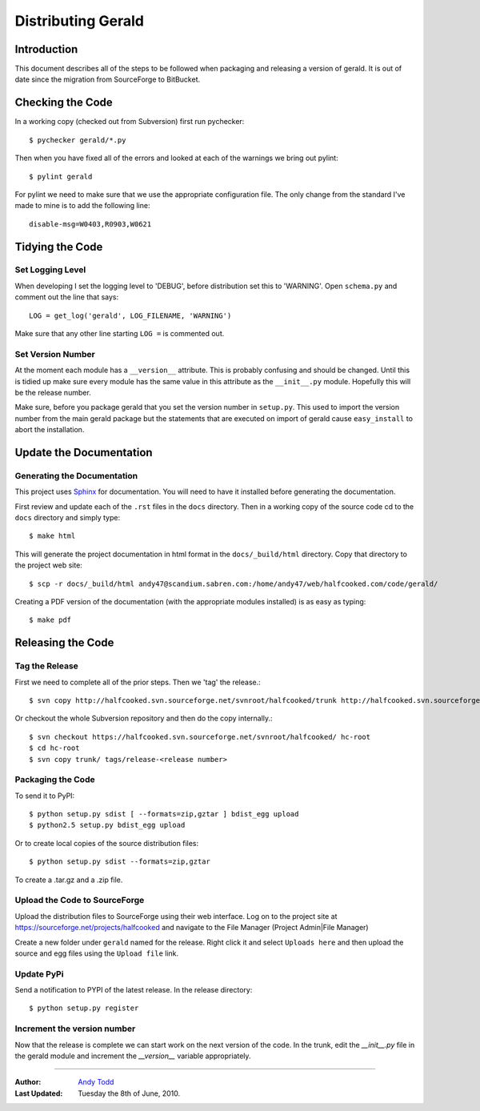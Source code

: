 ===================
Distributing Gerald 
===================

Introduction
============

This document describes all of the steps to be followed when packaging and releasing a version of gerald. It is out of date since the migration from SourceForge to BitBucket.

Checking the Code
=================

In a working copy (checked out from Subversion) first run pychecker::

    $ pychecker gerald/*.py

Then when you have fixed all of the errors and looked at each of the warnings we bring out pylint::

    $ pylint gerald

For pylint we need to make sure that we use the appropriate configuration file. The only change from the standard I've made to mine is to add the following line::

    disable-msg=W0403,R0903,W0621

Tidying the Code
================

Set Logging Level
-----------------

When developing I set the logging level to 'DEBUG', before distribution set this to 'WARNING'. Open ``schema.py`` and comment out the line that says::

    LOG = get_log('gerald', LOG_FILENAME, 'WARNING')

Make sure that any other line starting ``LOG =`` is commented out.

Set Version Number
------------------

At the moment each module has a ``__version__`` attribute. This is probably confusing and should be changed. Until this is tidied up make sure every module has the same value in this attribute as the ``__init__.py`` module. Hopefully this will be the release number.

Make sure, before you package gerald that you set the version number in ``setup.py``. This used to import the version number from the main gerald package but the statements that are executed on import of gerald cause ``easy_install`` to abort the installation.

Update the Documentation
========================

Generating the Documentation
----------------------------

This project uses Sphinx_ for documentation. You will need to have it installed before generating the documentation.

.. _Sphinx: http://sphinx.pocoo.org

First review and update each of the ``.rst`` files in the ``docs`` directory. Then in a working copy of the source code cd to the ``docs`` directory and simply type::

    $ make html

This will generate the project documentation in html format in the ``docs/_build/html`` directory. Copy that directory to the project web site::

    $ scp -r docs/_build/html andy47@scandium.sabren.com:/home/andy47/web/halfcooked.com/code/gerald/

Creating a PDF version of the documentation (with the appropriate modules installed) is as easy as typing::

    $ make pdf

Releasing the Code
==================

Tag the Release
---------------

First we need to complete all of the prior steps. Then we 'tag' the release.::

    $ svn copy http://halfcooked.svn.sourceforge.net/svnroot/halfcooked/trunk http://halfcooked.svn.sourceforge.net/svnroot/halfcooked/tags/release-<revision number>

Or checkout the whole Subversion repository and then do the copy internally.::

    $ svn checkout https://halfcooked.svn.sourceforge.net/svnroot/halfcooked/ hc-root
    $ cd hc-root
    $ svn copy trunk/ tags/release-<release number>

Packaging the Code
------------------

To send it to PyPI::

    $ python setup.py sdist [ --formats=zip,gztar ] bdist_egg upload
    $ python2.5 setup.py bdist_egg upload

Or to create local copies of the source distribution files::

    $ python setup.py sdist --formats=zip,gztar

To create a .tar.gz and a .zip file.

Upload the Code to SourceForge
------------------------------

Upload the distribution files to SourceForge using their web interface. Log on to the project site at https://sourceforge.net/projects/halfcooked and navigate to the File Manager (Project Admin|File Manager)

Create a new folder under ``gerald`` named for the release. Right click it and select ``Uploads here`` and then upload the source and egg files using the ``Upload file`` link.

Update PyPi
-----------

Send a notification to PYPI of the latest release. In the release directory::

    $ python setup.py register

Increment the version number
----------------------------

Now that the release is complete we can start work on the next version of the code. In the trunk, edit the `__init__.py` file in the gerald module and increment the `__version__` variable appropriately.


----

:Author: `Andy Todd <andy47@halfcooked.com>`_
:Last Updated: Tuesday the 8th of June, 2010.
